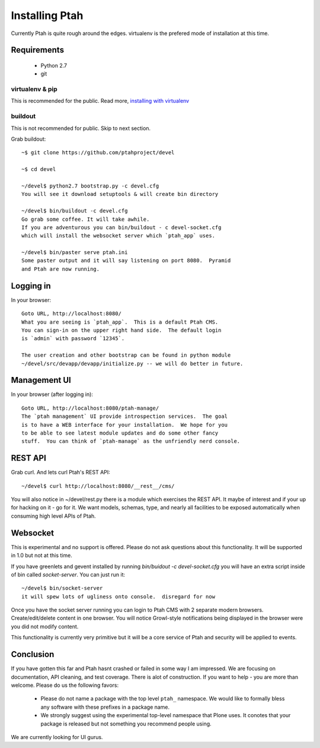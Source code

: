 ===============
Installing Ptah
===============

Currently Ptah is quite rough around the edges.  virtualenv is the prefered
mode of installation at this time.

Requirements
------------

  * Python 2.7
  
  * git

virtualenv & pip
~~~~~~~~~~~~~~~~

This is recommended for the public.  Read more,  
`installing with virtualenv <https://github.com/ptahproject/ptah/blob/master/docs/virtualenv.rst>`_

buildout
~~~~~~~~

This is not recommended for public.  Skip to next section.

Grab buildout::

  ~$ git clone https://github.com/ptahproject/devel
  
  ~$ cd devel
  
  ~/devel$ python2.7 bootstrap.py -c devel.cfg
  You will see it download setuptools & will create bin directory
  
  ~/devel$ bin/buildout -c devel.cfg
  Go grab some coffee. It will take awhile.
  If you are adventurous you can bin/buildout - c devel-socket.cfg
  which will install the websocket server which `ptah_app` uses.
  
  ~/devel$ bin/paster serve ptah.ini
  Some paster output and it will say listening on port 8080.  Pyramid
  and Ptah are now running.

Logging in
----------

In your browser::

  Goto URL, http://localhost:8080/
  What you are seeing is `ptah_app`.  This is a default Ptah CMS.
  You can sign-in on the upper right hand side.  The default login
  is `admin` with password `12345`.

  The user creation and other bootstrap can be found in python module
  ~/devel/src/devapp/devapp/initialize.py -- we will do better in future.

Management UI
-------------

In your browser (after logging in)::

  Goto URL, http://localhost:8080/ptah-manage/
  The `ptah management` UI provide introspection services.  The goal
  is to have a WEB interface for your installation.  We hope for you
  to be able to see latest module updates and do some other fancy
  stuff.  You can think of `ptah-manage` as the unfriendly nerd console.

REST API
--------

Grab curl.  And lets curl Ptah's REST API::

  ~/devel$ curl http://localhost:8080/__rest__/cms/

You will also notice in ~/devel/rest.py there is a module which exercises
the REST API.  It maybe of interest and if your up for hacking on it - go
for it.  We want models, schemas, type, and nearly all facilities to be
exposed automatically when consuming high level APIs of Ptah.

Websocket
---------

This is experimental and no support is offered.  Please do not ask
questions about this functionality.  It will be supported in 1.0 but
not at this time.

If you have greenlets and gevent installed by running
`bin/buidout -c devel-socket.cfg` you will have an extra
script inside of bin called `socket-server`.  You can just
run it::

  ~/devel$ bin/socket-server
  it will spew lots of ugliness onto console.  disregard for now

Once you have the socket server running you can login to Ptah CMS
with 2 separate modern browsers.  Create/edit/delete content in
one browser.  You will notice Growl-style notifications being
displayed in the browser were you did not modify content.

This functionality is currently very primitive but it will be a
core service of Ptah and security will be applied to events.

Conclusion
----------

If you have gotten this far and Ptah hasnt crashed or failed in some way
I am impressed.  We are focusing on documentation, API cleaning, and
test coverage.  There is alot of construction.  If you want to help - you
are more than welcome.  Please do us the following favors:

  * Please do not name a package with the top level ``ptah_``
    namespace.  We would like to formally bless any software with these
    prefixes in a package name.

  * We strongly suggest using the experimental top-level namespace that
    Plone uses. It conotes that your package is released but not something
    you recommend people using.

We are currently looking for UI gurus.
